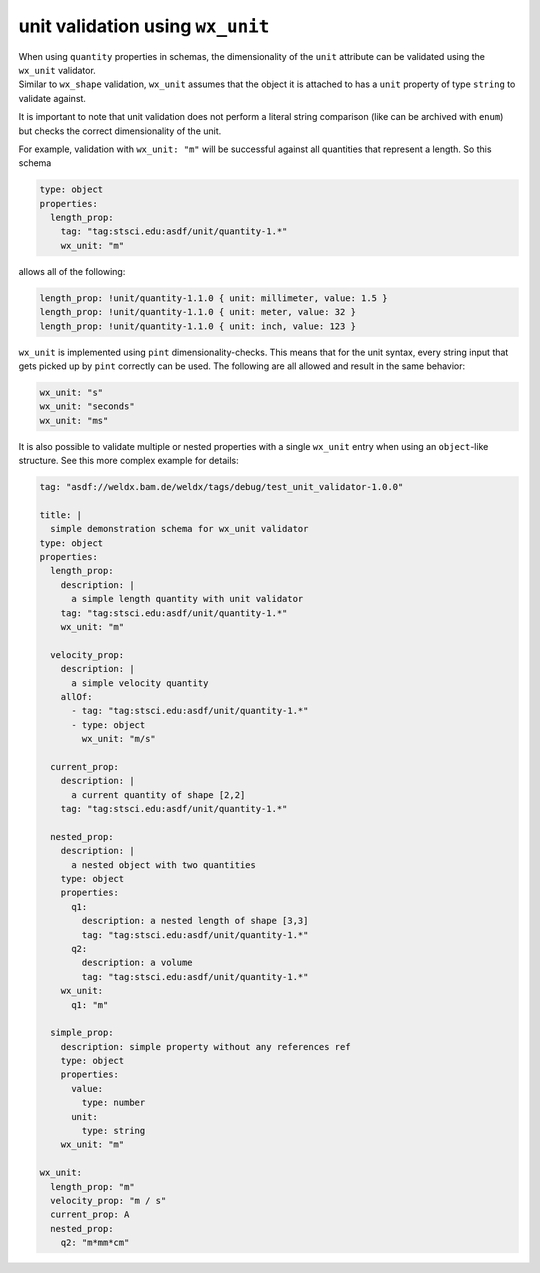 ###################################
 unit validation using ``wx_unit``
###################################

|  When using ``quantity`` properties in schemas, the dimensionality of
   the ``unit`` attribute can be validated using the ``wx_unit``
   validator.
|  Similar to ``wx_shape`` validation, ``wx_unit`` assumes that the
   object it is attached to has a ``unit`` property of type ``string``
   to validate against.

It is important to note that unit validation does not perform a literal
string comparison (like can be archived with ``enum``) but checks the
correct dimensionality of the unit.

For example, validation with ``wx_unit: "m"`` will be successful against
all quantities that represent a length. So this schema

.. code:: yaml

   type: object
   properties:
     length_prop:
       tag: "tag:stsci.edu:asdf/unit/quantity-1.*"
       wx_unit: "m"

allows all of the following:

.. code:: yaml

   length_prop: !unit/quantity-1.1.0 { unit: millimeter, value: 1.5 }
   length_prop: !unit/quantity-1.1.0 { unit: meter, value: 32 }
   length_prop: !unit/quantity-1.1.0 { unit: inch, value: 123 }

``wx_unit`` is implemented using ``pint`` dimensionality-checks. This
means that for the unit syntax, every string input that gets picked up
by ``pint`` correctly can be used. The following are all allowed and
result in the same behavior:

.. code:: yaml

   wx_unit: "s"
   wx_unit: "seconds"
   wx_unit: "ms"

It is also possible to validate multiple or nested properties with a
single ``wx_unit`` entry when using an ``object``-like structure. See
this more complex example for details:

.. code:: yaml

   tag: "asdf://weldx.bam.de/weldx/tags/debug/test_unit_validator-1.0.0"

   title: |
     simple demonstration schema for wx_unit validator
   type: object
   properties:
     length_prop:
       description: |
         a simple length quantity with unit validator
       tag: "tag:stsci.edu:asdf/unit/quantity-1.*"
       wx_unit: "m"

     velocity_prop:
       description: |
         a simple velocity quantity
       allOf:
         - tag: "tag:stsci.edu:asdf/unit/quantity-1.*"
         - type: object
           wx_unit: "m/s"

     current_prop:
       description: |
         a current quantity of shape [2,2]
       tag: "tag:stsci.edu:asdf/unit/quantity-1.*"

     nested_prop:
       description: |
         a nested object with two quantities
       type: object
       properties:
         q1:
           description: a nested length of shape [3,3]
           tag: "tag:stsci.edu:asdf/unit/quantity-1.*"
         q2:
           description: a volume
           tag: "tag:stsci.edu:asdf/unit/quantity-1.*"
       wx_unit:
         q1: "m"

     simple_prop:
       description: simple property without any references ref
       type: object
       properties:
         value:
           type: number
         unit:
           type: string
       wx_unit: "m"

   wx_unit:
     length_prop: "m"
     velocity_prop: "m / s"
     current_prop: A
     nested_prop:
       q2: "m*mm*cm"
